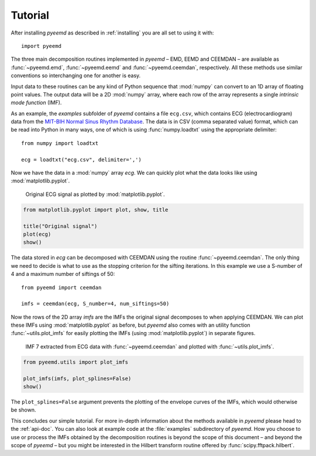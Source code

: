 Tutorial
========

After installing `pyeemd` as described in :ref:`installing` you are all set to
using it with::

    import pyeemd

The three main decomposition routines implemented in `pyeemd` – EMD, EEMD and
CEEMDAN – are available as :func:`~pyeemd.emd`, :func:`~pyeemd.eemd` and
:func:`~pyeemd.ceemdan`, respectively. All these methods use similar
conventions so interchanging one for another is easy.

Input data to these routines can be any kind of Python sequence that
:mod:`numpy` can convert to an 1D array of floating point values. The output
data will be a 2D :mod:`numpy` array, where each row of the array represents a
single *intrinsic mode function* (IMF).

As an example, the `examples` subfolder of `pyeemd` contains a file
``ecg.csv``, which contains ECG (electrocardiogram) data from the `MIT-BIH
Normal Sinus Rhythm Database <http://www.physionet.org/cgi-bin/atm/ATM>`_. The
data is in CSV (comma separated value) format, which can be read into Python in
many ways, one of which is using :func:`numpy.loadtxt` using the appropriate
delimiter::

    from numpy import loadtxt

    ecg = loadtxt("ecg.csv", delimiter=',')

Now we have the data in a :mod:`numpy` array `ecg`. We can quickly plot what
the data looks like using :mod:`matplotlib.pyplot`.

.. _orig-data-figure:

.. figure:: /images/orig_data.png

    Original ECG signal as plotted by :mod:`matplotlib.pyplot`.

.. code:: python

    from matplotlib.pyplot import plot, show, title

    title("Original signal")
    plot(ecg)
    show()

The data stored in `ecg` can be decomposed with CEEMDAN using the routine
:func:`~pyeemd.ceemdan`. The only thing we need to decide is what to use as the
stopping criterion for the sifting iterations. In this example we use a
S-number of 4 and a maximum number of siftings of 50::

    from pyeemd import ceemdan

    imfs = ceemdan(ecg, S_number=4, num_siftings=50)

Now the rows of the 2D array `imfs` are the IMFs the original signal decomposes
to when applying CEEMDAN. We can plot these IMFs using :mod:`matplotlib.pyplot`
as before, but `pyeemd` also comes with an utility function
:func:`~utils.plot_imfs` for easily plotting the IMFs (using
:mod:`matplotlib.pyplot`) in separate figures.

.. _imf7-figure:

.. figure:: /images/imf7.png

    IMF 7 extracted from ECG data with :func:`~pyeemd.ceemdan` and plotted with
    :func:`~utils.plot_imfs`.

.. code:: python

    from pyeemd.utils import plot_imfs

    plot_imfs(imfs, plot_splines=False)
    show()

The ``plot_splines=False`` argument prevents the plotting of the envelope
curves of the IMFs, which would otherwise be shown.

This concludes our simple tutorial. For more in-depth information about the
methods available in `pyeemd` please head to the :ref:`api-doc`. You can also
look at example code at the :file:`examples` subdirectory of `pyeemd`. How you
choose to use or process the IMFs obtained by the decomposition routines is
beyond the scope of this document – and beyond the scope of `pyeemd` – but you
might be interested in the Hilbert transform routine offered by
:func:`scipy.fftpack.hilbert`.

